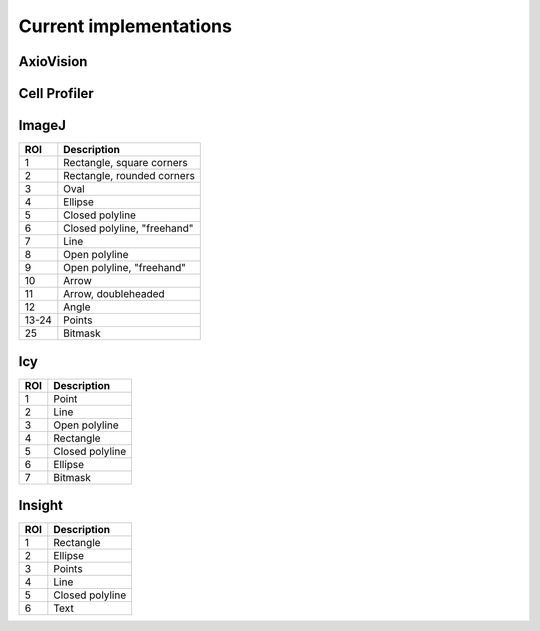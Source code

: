 Current implementations
=======================

AxioVision
----------

Cell Profiler
-------------

ImageJ
------

.. image:: reference/imagej/rois.png

===== ===========================
ROI   Description
===== ===========================
 1    Rectangle, square corners
 2    Rectangle, rounded corners
 3    Oval
 4    Ellipse
 5    Closed polyline
 6    Closed polyline, "freehand"
 7    Line
 8    Open polyline
 9    Open polyline, "freehand"
10    Arrow
11    Arrow, doubleheaded
12    Angle
13-24 Points
25    Bitmask
===== ===========================


Icy
---

.. image:: reference/icy/rois.png

===== ===========================
ROI   Description
===== ===========================
 1    Point
 2    Line
 3    Open polyline
 4    Rectangle
 5    Closed polyline
 6    Ellipse
 7    Bitmask
===== ===========================

Insight
-------

.. image:: reference/insight/rois.png

===== ===========================
ROI   Description
===== ===========================
 1    Rectangle
 2    Ellipse
 3    Points
 4    Line
 5    Closed polyline
 6    Text
===== ===========================
